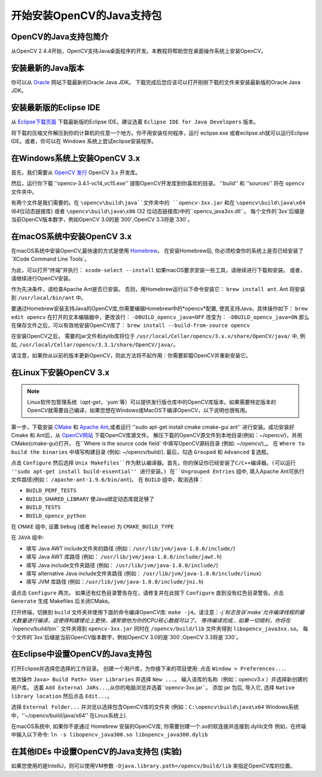 ==========================
开始安装OpenCV的Java支持包
==========================

OpenCV的Java支持包简介
--------------------------------
从OpenCV 2.4.4开始，OpenCV支持Java桌面程序的开发。本教程将帮助您在桌面操作系统上安装OpenCV。

安装最新的Java版本
--------------------------------
你可以从 `Oracle <http://www.oracle.com/technetwork/java/javase/downloads/index.html>`_ 网站下载最新的Oracle Java JDK。 下载完成后您应该可以打开刚刚下载的文件来安装最新版的Oracle Java JDK。

安装最新版的Eclipse IDE
-----------------------------------
从 `Eclipse下载页面 <https://www.eclipse.org/downloads/eclipse-packages/>`_ 下载最新版的Eclipse IDE。建议选着 ``Eclipse IDE for Java Developers`` 版本。

将下载的压缩文件解压到你的计算机的任意一个地方。你不用安装任何程序，运行 eclipse.exe 或者eclipse.sh就可以运行Eclipse IDE。或者，你可以在 Windows 系统上尝试eclipse安装程序。

在Windows系统上安装OpenCV 3.x
------------------------------------
首先，我们需要从 `OpenCV 发行 <http://opencv.org/releases.html>`_ OpenCV 3.x 开发库。

然后，运行你下载 ''opencv-3.4.1-vc14_vc15.exe'' 提取OpenCV开发库到你喜欢的目录。 ''build'' 和 ''sources'' 将在 ``opencv`` 文件夹中。

有两个文件是我们需要的。在 ``\opencv\build\java``文件夹中的 ``opencv-3xx.jar`` 和在 ``\opencv\build\java\x64`` (64位动态链接库) 或者 ``\opencv\build\java\x86`` (32 位动态链接库)中的``opencv_java3xx.dll``。 每个文件的`3xx`后缀是当前OpenCV版本数字，例如OpenCV 3.0的是`300`;OpenCV 3.3将是`330`。

在macOS系统中安装OpenCV 3.x
---------------------------------
在macOS系统中安装OpenCV,最快速的方式是使用 `Homebrew <http://brew.sh>`_。 在安装Homebrew后, 你必须检查你的系统上是否已经安装了`XCode Command Line Tools`。

为此，可以打开“终端”并执行：
``xcode-select --install``
如果macOS要求安装一些工具，请继续进行下载和安装。 或者，请继续进行OpenCV安装。

作为先决条件，请检查Apache Ant是否已安装。 否则，用Homebrew运行以下命令安装它：
``brew install ant``.
Ant 将安装到 ``/usr/local/bin/ant`` 中。

要通过Homebrew安装支持Java的OpenCV库,你需要编辑Homebrew中的*opencv*配置, 使其支持Java，具体操作如下：
``brew edit opencv``
在打开的文本编辑器中，更改该行：
``-DBUILD_opencv_java=OFF``
改变为：
``-DBUILD_opencv_java=ON``
那么在保存文件之后，可以有效地安装OpenCV库了：
``brew install --build-from-source opencv``

在安装OpenCV之后， 需要的jar文件和dylib库将位于 ``/usr/local/Cellar/opencv/3.x.x/share/OpenCV/java/`` 中, 例如, ``/usr/local/Cellar/opencv/3.3.1/share/OpenCV/java/``。

请注意，如果你从以前的版本更新OpenCV，则此方法将不起作用：你需要卸载OpenCV并重新安装它。

在Linux下安装OpenCV 3.x
---------------------------------
.. note:: Linux软件包管理系统（`apt-get`，`yum`等）可以提供发行版仓库中的OpenCV库版本。如果需要特定版本的OpenCV就需要自己编译，如果您想在Windows或MacOS下编译OpenCV，以下说明也很有用。

第一步，下载安装 `CMake <http://www.cmake.org/download/>`_ 和 `Apache Ant <http://ant.apache.org/>`_,或者运行 ''sudo apt-get install cmake cmake-gui ant'' 进行安装。成功安装好Cmake 和 Ant后，从 `OpenCV网站 <http://opencv.org/releases.html>`_ 下载OpenCV库源文件。
解压下载的OpenCV源文件到本地目录(例如：~/opencv/)，并用CMake(cmake-gui)打开。
在``Where is the source code field``中填写OpenCV源码目录 (例如: ~/opencv/)_。 在 ``Where to build the binaries`` 中填写构建目录 (例如: ~/opencv/build/).
最后，勾选 ``Grouped`` 和 ``Advanced`` 复选框。

.. image:: _static/01-00.png

点击 ``Configure`` 然后选择 ``Unix Makefiles``作为默认编译器。首先，你的保证你已经安装了C/C++编译器。(可以运行 ''sudo apt-get install build-essential'' 进行安装。)
在``Ungrouped Entries`` 组中, 填入Apache Ant可执行文件路径(例如： ``/apache-ant-1.9.6/bin/ant``)。
在 ``BUILD`` 组中，取消选择：

* ``BUILD_PERF_TESTS``
* ``BUILD_SHARED_LIBRARY`` 使Java绑定动态库就足够了
* ``BUILD_TESTS``
* ``BUILD_opencv_python``

在 ``CMAKE`` 组中, 设置 ``Debug`` (或者 ``Release``) 为 ``CMAKE_BUILD_TYPE``

在 ``JAVA`` 组中:

* 填写 Java AWT include文件夹的路径 (例如：``/usr/lib/jvm/java-1.8.0/include/``)
* 填写 Java AWT 库路径 (例如： ``/usr/lib/jvm/java-1.8.0/include/jawt.h``)
* 填写 Java include文件夹路径 (例如： ``/usr/lib/jvm/java-1.8.0/include/``)
* 填写 alternative Java include文件夹路径 (例如： ``/usr/lib/jvm/java-1.8.0/include/linux``)
* 填写 JVM 库路径 (例如：``/usr/lib/jvm/java-1.8.0/include/jni.h``)

请点击 ``Configure`` 两次。 如果还有红色目录警告存在，请修复并在此按下 ``Configure`` 直到没有红色目录警告。点击 ``Generate`` 生成 Makefiles 后关闭CMake。

.. image:: _static/01 - 01.png

打开终端，切换到 ``build`` 文件夹并使用下面的命令编译OpenCV库: ``make -j4``。请注意：`-j`标志告诉`make`允许编译线程的最大数量进行编译，这使得构建理论上更快，通常使他为你的CPU核心数就可以了。
等待编译完成...
如果一切顺利，你将在 ``/opencv/build/bin`` 文件夹得到 ``opencv-3xx.jar`` 同时在 ``/opencv/build/lib`` 文件夹得到 ``libopencv_java3xx.so``。 每个文件的`3xx`后缀是当前OpenCV版本数字，例如OpenCV 3.0的是`300`;OpenCV 3.3将是`330`。

在Eclipse中设置OpenCV的Java支持包
----------------------------------
打开Eclipse并选择您选择的工作目录。 创建一个用户库，为你接下来的项目使用: 点击 ``Window > Preferences...``.

.. image:: _static/01 - 02.png

依次操作 ``Java> Build Path> User Libraries`` 并选择 ``New ...``。
输入该库的名称（例如：opencv3.x ）并选择新创建的用户库。
选着 ``Add External JARs...``,从你的电脑浏览并选着``opencv-3xx.jar``。
添加 jar 包后, 导入它, 选择 ``Native library location`` 然后点击 ``Edit...``。

.. image:: _static/01 - 03.png

选择 ``External Folder...`` 并浏览以选择包含OpenCV库的文件夹 (例如：``C:\opencv\build\java\x64`` Windows系统中，''~/opencv/build/java/x64'' 在Linux系统上).

在macOS系统中, 如果你不是通过 Homebrew 安装的OpenCV库, 你需要创建一个.so的软连接并连接到.dylib文件 例如，在终端中输入以下命令:
``ln -s libopencv_java300.so libopencv_java300.dylib``

在其他IDEs 中设置OpenCV的Java支持包 (实验)
---------------------------------------------------
如果您使用的是IntelliJ，则可以使用VM参数 ``-Djava.library.path=/opencv/build/lib`` 来指定OpenCV库的位置。
